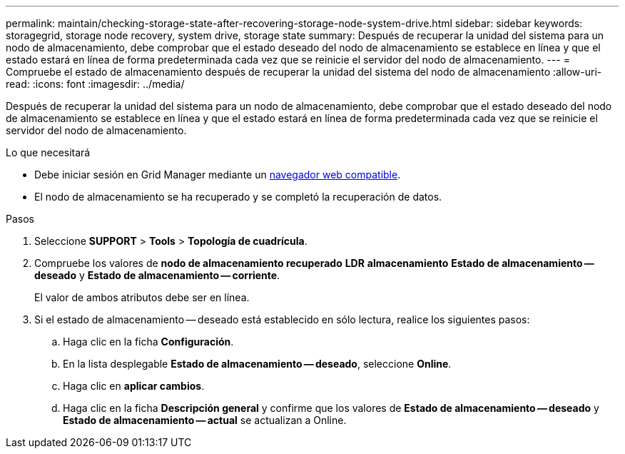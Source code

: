 ---
permalink: maintain/checking-storage-state-after-recovering-storage-node-system-drive.html 
sidebar: sidebar 
keywords: storagegrid, storage node recovery, system drive, storage state 
summary: Después de recuperar la unidad del sistema para un nodo de almacenamiento, debe comprobar que el estado deseado del nodo de almacenamiento se establece en línea y que el estado estará en línea de forma predeterminada cada vez que se reinicie el servidor del nodo de almacenamiento. 
---
= Compruebe el estado de almacenamiento después de recuperar la unidad del sistema del nodo de almacenamiento
:allow-uri-read: 
:icons: font
:imagesdir: ../media/


[role="lead"]
Después de recuperar la unidad del sistema para un nodo de almacenamiento, debe comprobar que el estado deseado del nodo de almacenamiento se establece en línea y que el estado estará en línea de forma predeterminada cada vez que se reinicie el servidor del nodo de almacenamiento.

.Lo que necesitará
* Debe iniciar sesión en Grid Manager mediante un xref:../admin/web-browser-requirements.adoc[navegador web compatible].
* El nodo de almacenamiento se ha recuperado y se completó la recuperación de datos.


.Pasos
. Seleccione *SUPPORT* > *Tools* > *Topología de cuadrícula*.
. Compruebe los valores de *nodo de almacenamiento recuperado* *LDR* *almacenamiento* *Estado de almacenamiento -- deseado* y *Estado de almacenamiento -- corriente*.
+
El valor de ambos atributos debe ser en línea.

. Si el estado de almacenamiento -- deseado está establecido en sólo lectura, realice los siguientes pasos:
+
.. Haga clic en la ficha *Configuración*.
.. En la lista desplegable *Estado de almacenamiento -- deseado*, seleccione *Online*.
.. Haga clic en *aplicar cambios*.
.. Haga clic en la ficha *Descripción general* y confirme que los valores de *Estado de almacenamiento -- deseado* y *Estado de almacenamiento -- actual* se actualizan a Online.




